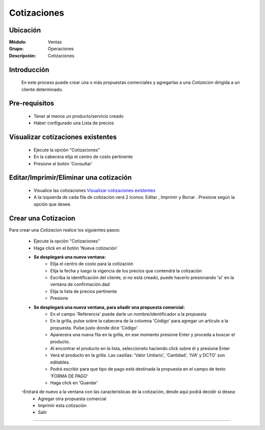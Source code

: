 ============
Cotizaciones
============

Ubicación
=========

:Módulo:
  Ventas

:Grupo:
 Operaciones

:Descripción:
  Cotizaciones


Introducción
============

	En este proceso puede crear una o más propuestas comerciales y agregarlas a una *Cotizacion* dirigida a un cliente determinado.


Pre-requisitos
==============

	- Tener al menos un producto/servicio creado
	- Haber configurado una Lista de precios


Visualizar cotizaciones existentes
==================================

	- Ejecute la opción "Cotizaciones"
	- En la cabecera elija el centro de costo pertinente 
	- Presione el botón 'Consultar' |btn_ok.bmp|

Editar/Imprimir/Eliminar una cotización
================================

	- Visualice las cotizaciones `Visualizar cotizaciones existentes`_
	- A la izquierda de cada fila de cotización verá 2 íconos: Editar |wzedit.bmp|  , Imprimir |printer_q.bmp| y Borrar |delete.bmp|. Presione según la opción que desee.



Crear una Cotizacion
====================

Para crear una *Cotizacion* realice los siguientes pasos:

	- Ejecute la opción "Cotizaciones"
	- Haga click en el botón 'Nueva cotización' |wznew.bmp|
	- **Se desplegará una nueva ventana:**
		- Elija el centro de costo para la cotización
		- Elija la fecha y luego la vigencia de los precios que contendrá la cotización
		- Escriba la identificación del cliente, si no está creado, puede hacerlo presionando 'sí' en la ventana de confirmación.dad
		- Elija la lista de precios pertinente
		- Presione |save.bmp| 
	- **Se desplegará una nueva ventana, para añadir una propuesta comercial:**
		- En el campo 'Referencia' puede darle un nombre/identificador a la propuesta
		- En la grilla, pulse sobre la cabecera de la columna 'Código' para agregar un artículo a la propuesta. Pulse justo donde dice 'Código'
		- Aparecera una nueva fila en la grilla, en ese momento presione Enter y proceda a buscar el producto.
		- Al encontrar el producto en la lista, seleccionelo haciendo click sobre él y presione Enter
		- Verá el producto en la grilla. Las casillas: 'Valor Unitario', 'Cantidad', 'IVA' y DCTO' son editables.
		- Podrá escribir para que tipo de pago está destinada la propuesta en el campo de texto 'FORMA DE PAGO'
		- Haga click en 'Guardar' |save.bmp|
	-Entrará de nuevo a la ventana con las características de la cotización, desde aquí podrá decidir si desea:
		- Agregar otra propuesta comercial |plus.bmp|
		- Imprimir esta cotización |printer_q.bmp|
		- Salir



---------------------------------------------------------


.. |codbar.png| image:: /_images/generales/codbar.png
.. |printer_q.bmp| image:: /_images/generales/printer_q.bmp
.. |calendaricon.gif| image:: /_images/generales/calendaricon.gif
.. |gear.bmp| image:: /_images/generales/gear.bmp
.. |openfolder.bmp| image:: /_images/generales/openfold.bmp
.. |library_listview.bmp| image:: /_images/generales/library_listview.png
.. |plus.bmp| image:: /_images/generales/plus.bmp
.. |wzedit.bmp| image:: /_images/generales/wzedit.bmp
.. |buscar.bmp| image:: /_images/generales/buscar.bmp
.. |delete.bmp| image:: /_images/generales/delete.bmp
.. |btn_ok.bmp| image:: /_images/generales/btn_ok.bmp
.. |refresh.bmp| image:: /_images/generales/refresh.bmp
.. |descartar.bmp| image:: /_images/generales/descartar.bmp
.. |save.bmp| image:: /_images/generales/save.bmp
.. |wznew.bmp| image:: /_images/generales/wznew.bmp